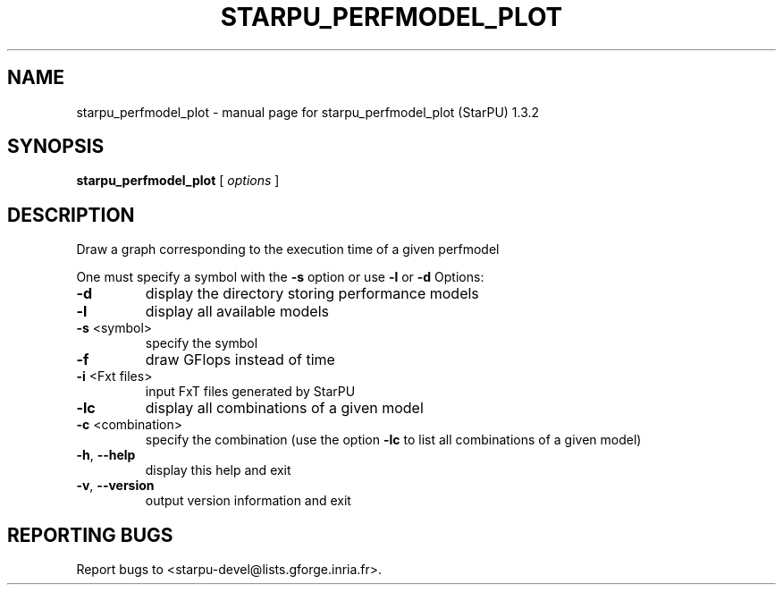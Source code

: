 .\" DO NOT MODIFY THIS FILE!  It was generated by help2man 1.40.10.
.TH STARPU_PERFMODEL_PLOT "1" "June 2019" "starpu_perfmodel_plot (StarPU) 1.3.2" "User Commands"
.SH NAME
starpu_perfmodel_plot \- manual page for starpu_perfmodel_plot (StarPU) 1.3.2
.SH SYNOPSIS
.B starpu_perfmodel_plot
[ \fIoptions \fR]
.SH DESCRIPTION
Draw a graph corresponding to the execution time of a given perfmodel
.PP
One must specify a symbol with the \fB\-s\fR option or use \fB\-l\fR or \fB\-d\fR
Options:
.TP
\fB\-d\fR
display the directory storing performance models
.TP
\fB\-l\fR
display all available models
.TP
\fB\-s\fR <symbol>
specify the symbol
.TP
\fB\-f\fR
draw GFlops instead of time
.TP
\fB\-i\fR <Fxt files>
input FxT files generated by StarPU
.TP
\fB\-lc\fR
display all combinations of a given model
.TP
\fB\-c\fR <combination>
specify the combination (use the option \fB\-lc\fR to list all combinations of a given model)
.TP
\fB\-h\fR, \fB\-\-help\fR
display this help and exit
.TP
\fB\-v\fR, \fB\-\-version\fR
output version information and exit
.SH "REPORTING BUGS"
Report bugs to <starpu\-devel@lists.gforge.inria.fr>.
